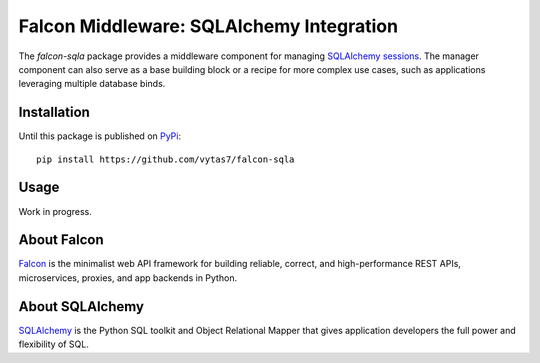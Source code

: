 Falcon Middleware: SQLAlchemy Integration
=========================================

The `falcon-sqla` package provides a middleware component for managing
`SQLAlchemy sessions <https://docs.sqlalchemy.org/orm/session_api.html#Session>`_.
The manager component can also serve as a base building block or a recipe for
more complex use cases, such as applications leveraging multiple database
binds.


Installation
------------

Until this package is published on `PyPi <https://pypi.org/>`_::

  pip install https://github.com/vytas7/falcon-sqla


Usage
-----

Work in progress.


About Falcon
------------

`Falcon <https://falconframework.org/>`_ is the minimalist web API framework
for building reliable, correct, and high-performance REST APIs, microservices,
proxies, and app backends in Python.


About SQLAlchemy
----------------

`SQLAlchemy <https://www.sqlalchemy.org/>`_ is the Python SQL toolkit and
Object Relational Mapper that gives application developers the full power and
flexibility of SQL.

